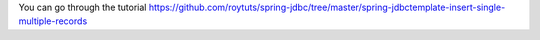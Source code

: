 You can go through the tutorial https://github.com/roytuts/spring-jdbc/tree/master/spring-jdbctemplate-insert-single-multiple-records
